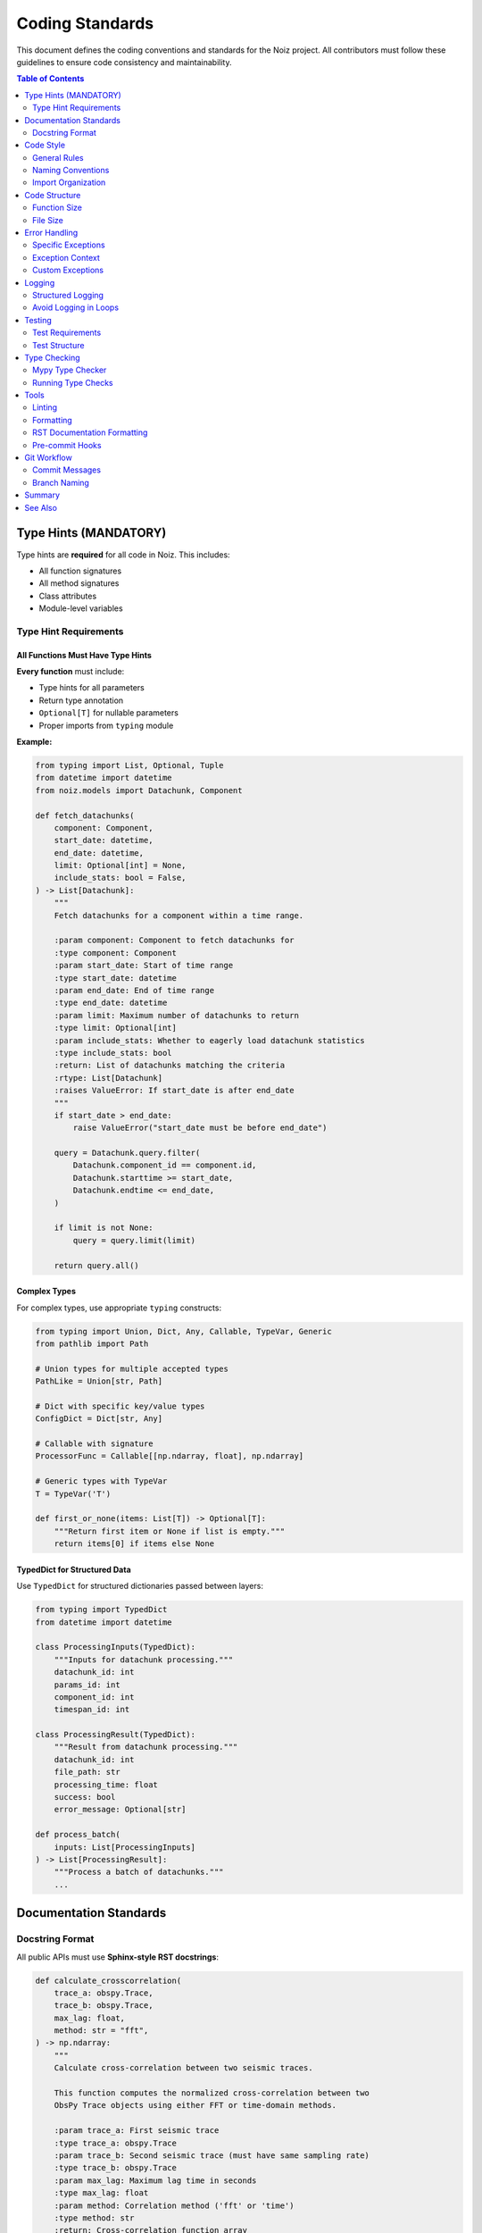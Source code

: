 .. SPDX-License-Identifier: CECILL-B
.. Copyright © 2015-2019 EOST UNISTRA, Storengy SAS, Damian Kula
.. Copyright © 2019-2023 Contributors to the Noiz project.

=================
Coding Standards
=================

This document defines the coding conventions and standards for the Noiz project.
All contributors must follow these guidelines to ensure code consistency and maintainability.

.. contents:: Table of Contents
   :local:
   :depth: 2

Type Hints (MANDATORY)
======================

Type hints are **required** for all code in Noiz. This includes:

* All function signatures
* All method signatures
* Class attributes
* Module-level variables

Type Hint Requirements
----------------------

All Functions Must Have Type Hints
~~~~~~~~~~~~~~~~~~~~~~~~~~~~~~~~~~~

**Every function** must include:

* Type hints for all parameters
* Return type annotation
* ``Optional[T]`` for nullable parameters
* Proper imports from ``typing`` module

**Example:**

.. code-block:: python

    from typing import List, Optional, Tuple
    from datetime import datetime
    from noiz.models import Datachunk, Component

    def fetch_datachunks(
        component: Component,
        start_date: datetime,
        end_date: datetime,
        limit: Optional[int] = None,
        include_stats: bool = False,
    ) -> List[Datachunk]:
        """
        Fetch datachunks for a component within a time range.

        :param component: Component to fetch datachunks for
        :type component: Component
        :param start_date: Start of time range
        :type start_date: datetime
        :param end_date: End of time range
        :type end_date: datetime
        :param limit: Maximum number of datachunks to return
        :type limit: Optional[int]
        :param include_stats: Whether to eagerly load datachunk statistics
        :type include_stats: bool
        :return: List of datachunks matching the criteria
        :rtype: List[Datachunk]
        :raises ValueError: If start_date is after end_date
        """
        if start_date > end_date:
            raise ValueError("start_date must be before end_date")

        query = Datachunk.query.filter(
            Datachunk.component_id == component.id,
            Datachunk.starttime >= start_date,
            Datachunk.endtime <= end_date,
        )

        if limit is not None:
            query = query.limit(limit)

        return query.all()

Complex Types
~~~~~~~~~~~~~

For complex types, use appropriate ``typing`` constructs:

.. code-block:: python

    from typing import Union, Dict, Any, Callable, TypeVar, Generic
    from pathlib import Path

    # Union types for multiple accepted types
    PathLike = Union[str, Path]

    # Dict with specific key/value types
    ConfigDict = Dict[str, Any]

    # Callable with signature
    ProcessorFunc = Callable[[np.ndarray, float], np.ndarray]

    # Generic types with TypeVar
    T = TypeVar('T')

    def first_or_none(items: List[T]) -> Optional[T]:
        """Return first item or None if list is empty."""
        return items[0] if items else None

TypedDict for Structured Data
~~~~~~~~~~~~~~~~~~~~~~~~~~~~~~

Use ``TypedDict`` for structured dictionaries passed between layers:

.. code-block:: python

    from typing import TypedDict
    from datetime import datetime

    class ProcessingInputs(TypedDict):
        """Inputs for datachunk processing."""
        datachunk_id: int
        params_id: int
        component_id: int
        timespan_id: int

    class ProcessingResult(TypedDict):
        """Result from datachunk processing."""
        datachunk_id: int
        file_path: str
        processing_time: float
        success: bool
        error_message: Optional[str]

    def process_batch(
        inputs: List[ProcessingInputs]
    ) -> List[ProcessingResult]:
        """Process a batch of datachunks."""
        ...

Documentation Standards
=======================

Docstring Format
----------------

All public APIs must use **Sphinx-style RST docstrings**:

.. code-block:: python

    def calculate_crosscorrelation(
        trace_a: obspy.Trace,
        trace_b: obspy.Trace,
        max_lag: float,
        method: str = "fft",
    ) -> np.ndarray:
        """
        Calculate cross-correlation between two seismic traces.

        This function computes the normalized cross-correlation between two
        ObsPy Trace objects using either FFT or time-domain methods.

        :param trace_a: First seismic trace
        :type trace_a: obspy.Trace
        :param trace_b: Second seismic trace (must have same sampling rate)
        :type trace_b: obspy.Trace
        :param max_lag: Maximum lag time in seconds
        :type max_lag: float
        :param method: Correlation method ('fft' or 'time')
        :type method: str
        :return: Cross-correlation function array
        :rtype: np.ndarray
        :raises ValueError: If sampling rates don't match
        :raises ValueError: If method is not 'fft' or 'time'

        Example
        -------

        .. code-block:: python

            >>> trace_a = obspy.read()[0]
            >>> trace_b = obspy.read()[0]
            >>> ccf = calculate_crosscorrelation(trace_a, trace_b, max_lag=10.0)
            >>> print(ccf.shape)
            (401,)

        Notes
        -----

        The FFT method is significantly faster for long traces but may have
        numerical precision issues for very large lags.

        See Also
        --------

        obspy.signal.cross_correlation.correlate : ObsPy's correlation function
        numpy.correlate : NumPy's correlation function
        """
        if trace_a.stats.sampling_rate != trace_b.stats.sampling_rate:
            raise ValueError("Sampling rates must match")

        if method not in ("fft", "time"):
            raise ValueError("method must be 'fft' or 'time'")

        ...

Private Functions
~~~~~~~~~~~~~~~~~

Private functions (starting with ``_``) should have minimal docstrings:

.. code-block:: python

    def _validate_trace(trace: obspy.Trace) -> None:
        """Validate trace has required attributes."""
        if not hasattr(trace, 'stats'):
            raise ValueError("Invalid trace object")

Code Style
==========

General Rules
-------------

* **Line length**: 119 characters (configured in ``ruff.toml``)
* **Indentation**: 4 spaces (no tabs)
* **Quotes**: Use double quotes ``"`` for strings
* **Imports**: Organized in order: stdlib, third-party, local
* **Naming**: Follow PEP 8 conventions

Naming Conventions
------------------

.. code-block:: python

    # Classes: PascalCase
    class DatachunkProcessor:
        pass

    # Functions and variables: snake_case
    def calculate_energy(data: np.ndarray) -> float:
        total_energy = np.sum(data ** 2)
        return total_energy

    # Constants: UPPER_SNAKE_CASE
    MAX_RETRY_ATTEMPTS = 3
    DEFAULT_BATCH_SIZE = 1000

    # Private: prefix with _
    def _internal_helper() -> None:
        pass

    _MODULE_CACHE: Dict[str, Any] = {}

Import Organization
-------------------

Imports must be organized in three blocks with blank lines between:

.. code-block:: python

    # Standard library
    import os
    import sys
    from datetime import datetime
    from pathlib import Path
    from typing import List, Optional

    # Third-party packages
    import numpy as np
    import obspy
    import pandas as pd
    from loguru import logger
    from sqlalchemy import select
    from sqlalchemy.orm import Session

    # Local imports
    from noiz.database import db
    from noiz.models import Component, Datachunk
    from noiz.processing.signal_utils import bandpass_filter

Use ``isort`` or ``ruff`` to automatically organize imports.

Code Structure
==============

Function Size
-------------

* **Target**: Functions under 50 lines
* **Maximum**: 100 lines (should be rare)
* **If longer**: Refactor into smaller functions

**Bad:**

.. code-block:: python

    def process_everything(data):  # 300 lines of code
        # Load data
        # Validate data
        # Preprocess
        # Calculate FFT
        # Apply filters
        # Calculate correlation
        # Save results
        # Generate plots
        # Send notifications
        ...

**Good:**

.. code-block:: python

    def process_datachunk(datachunk: Datachunk) -> ProcessedDatachunk:
        """Process a single datachunk through the pipeline."""
        data = _load_datachunk_data(datachunk)
        data = _validate_and_preprocess(data)
        spectrum = _calculate_spectrum(data)
        filtered = _apply_filters(spectrum)
        result = _create_result(filtered, datachunk)
        return result

File Size
---------

* **Target**: Files under 500 lines
* **Maximum**: 800 lines
* **If larger**: Split into multiple files

**Example refactoring:**

.. code-block:: python

    # Before: beamforming.py (1,439 lines)
    # After:
    #   beamforming/core.py      (400 lines)
    #   beamforming/basis.py     (300 lines)
    #   beamforming/peaks.py     (300 lines)
    #   beamforming/plotting.py  (250 lines)
    #   beamforming/validation.py (189 lines)

Error Handling
==============

Specific Exceptions
-------------------

Always catch specific exceptions, never bare ``except``:

**Bad:**

.. code-block:: python

    try:
        result = process_data()
    except:  # DON'T DO THIS
        logger.error("Something went wrong")
        return None

**Good:**

.. code-block:: python

    try:
        result = process_data()
    except ValueError as e:
        logger.error(f"Invalid data: {e}")
        raise
    except FileNotFoundError as e:
        logger.error(f"File not found: {e}")
        return None
    except Exception as e:
        logger.exception(f"Unexpected error processing data: {e}")
        raise

Exception Context
-----------------

Add context when re-raising exceptions:

.. code-block:: python

    try:
        datachunk = fetch_datachunk(datachunk_id)
    except DatachunkNotFoundError as e:
        raise ValueError(
            f"Cannot process non-existent datachunk {datachunk_id}"
        ) from e

Custom Exceptions
-----------------

Define custom exceptions in ``src/noiz/exceptions.py``:

.. code-block:: python

    class NoizError(Exception):
        """Base exception for Noiz."""
        pass

    class DatachunkNotFoundError(NoizError):
        """Raised when datachunk doesn't exist."""
        pass

    class CorruptedDataError(NoizError):
        """Raised when data file is corrupted."""
        pass

Logging
=======

Structured Logging
------------------

Use consistent log levels:

* ``DEBUG``: Detailed diagnostic information
* ``INFO``: General informational messages
* ``WARNING``: Warning messages (recoverable issues)
* ``ERROR``: Error messages (operation failed)
* ``CRITICAL``: Critical errors (application may crash)

.. code-block:: python

    from loguru import logger

    def process_datachunk(datachunk: Datachunk) -> ProcessedDatachunk:
        logger.debug(f"Starting processing of {datachunk}")
        logger.info(f"Processing datachunk {datachunk.id} for {datachunk.component}")

        try:
            result = _do_processing(datachunk)
            logger.info(f"Successfully processed datachunk {datachunk.id}")
            return result
        except ValueError as e:
            logger.warning(f"Skipping invalid datachunk {datachunk.id}: {e}")
            return None
        except Exception as e:
            logger.error(f"Failed to process datachunk {datachunk.id}: {e}")
            raise

Avoid Logging in Loops
-----------------------

Don't spam logs with repeated messages:

**Bad:**

.. code-block:: python

    for datachunk in datachunks:  # 100,000 datachunks
        logger.info(f"Processing {datachunk}")  # 100,000 log lines!

**Good:**

.. code-block:: python

    logger.info(f"Processing {len(datachunks)} datachunks")
    for i, datachunk in enumerate(datachunks):
        if i % 1000 == 0:
            logger.info(f"Progress: {i}/{len(datachunks)} datachunks")

Testing
=======

Test Requirements
-----------------

All new code must have tests:

* Unit tests for pure functions
* Integration tests for database operations
* System tests for end-to-end workflows

Test Structure
--------------

.. code-block:: python

    import pytest
    from noiz.processing.signal_utils import bandpass_filter

    def test_bandpass_filter_with_valid_input() -> None:
        """Test bandpass filter produces expected output."""
        # Arrange
        data = np.random.randn(1000)
        lowcut = 1.0
        highcut = 10.0
        sampling_rate = 100.0

        # Act
        filtered = bandpass_filter(data, lowcut, highcut, sampling_rate)

        # Assert
        assert len(filtered) == len(data)
        assert not np.array_equal(filtered, data)  # Data was modified

    def test_bandpass_filter_rejects_invalid_frequencies() -> None:
        """Test bandpass filter raises error for invalid frequencies."""
        data = np.random.randn(1000)

        with pytest.raises(ValueError, match="lowcut must be less than highcut"):
            bandpass_filter(data, lowcut=10.0, highcut=1.0, sampling_rate=100.0)

Type Checking
=============

Mypy Type Checker
-----------------

We use **mypy** for static type checking. All code must pass mypy checks before merging.

See :doc:`type_checking` for full mypy setup and configuration.

Running Type Checks
-------------------

Before committing:

.. code-block:: bash

    # Run mypy type checker
    mypy src/noiz

    # Run mypy with strict mode (goal for new code)
    mypy --strict src/noiz/processing/new_module.py

    # Check must pass with no errors

Tools
=====

Linting
-------

Use ``ruff`` for linting:

.. code-block:: bash

    # Check for issues
    ruff check .

    # Auto-fix issues
    ruff check --fix .

    # Format code
    ruff format .

Formatting
----------

Code formatting is handled by ``ruff format``:

* Line length: 119
* Quote style: Double quotes
* Trailing commas: Yes

RST Documentation Formatting
-----------------------------

All RST documentation must follow **one sentence per line** formatting.

This means:

* Each sentence starts on a new line
* Long sentences can be broken across multiple lines if needed
* Blank lines separate paragraphs
* Makes diffs cleaner and easier to review

**Example:**

.. code-block:: rst

    This is the first sentence.
    This is the second sentence.

    This is a new paragraph with a very long sentence that needs to be
    broken across multiple lines for better readability in the source file.

    This is the third paragraph.

Pre-commit Hooks
----------------

Install pre-commit hooks to run checks automatically:

.. code-block:: bash

    # Install pre-commit
    pip install pre-commit

    # Install hooks
    pre-commit install

    # Run manually
    pre-commit run --all-files

Git Workflow
============

Commit Messages
---------------

Follow conventional commit format:

.. code-block:: text

    type(scope): subject

    body

    footer

**Types:**

* ``feat``: New feature
* ``fix``: Bug fix
* ``docs``: Documentation changes
* ``refactor``: Code refactoring
* ``test``: Adding tests
* ``chore``: Maintenance tasks

**Example:**

.. code-block:: text

    feat(processing): add spectral whitening support

    Implement quefrency domain spectral whitening for datachunk processing.
    This improves cross-correlation quality by normalizing the spectrum.

    Closes #123

Branch Naming
-------------

* ``feature/description`` - New features
* ``fix/description`` - Bug fixes
* ``refactor/description`` - Refactoring
* ``docs/description`` - Documentation

Summary
=======

**Key Requirements:**

1. ✅ **Type hints are mandatory** for all functions
2. ✅ **RST docstrings** for all public APIs
3. ✅ **Ruff compliant** code style
4. ✅ **Mypy type checking** passes
5. ✅ **Tests** for all new code
6. ✅ **Meaningful** commit messages

**Before Every Commit:**

.. code-block:: bash

    # Format code
    ruff format .

    # Check style
    ruff check .

    # Check types
    mypy src/noiz

    # Run tests
    pytest

See Also
========

* :doc:`type_checking` - Mypy setup and type checking guide
* :doc:`design_decisions/index` - Architecture decisions
* :doc:`deprecations` - Deprecation policy
